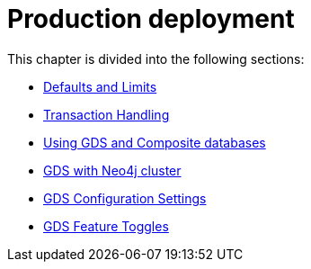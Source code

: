 [[production-deployment]]
= Production deployment
:description: This chapter explains advanced details with regards to common Neo4j components.


This chapter is divided into the following sections:

* xref:production-deployment/defaults-and-limits.adoc[Defaults and Limits]
* xref:production-deployment/transaction-handling.adoc[Transaction Handling]
* xref:production-deployment/composite.adoc[Using GDS and Composite databases]
* xref:production-deployment/neo4j-cluster.adoc[GDS with Neo4j cluster]
* xref:production-deployment/configuration-settings.adoc[GDS Configuration Settings]
* xref:production-deployment/feature-toggles.adoc[GDS Feature Toggles]

